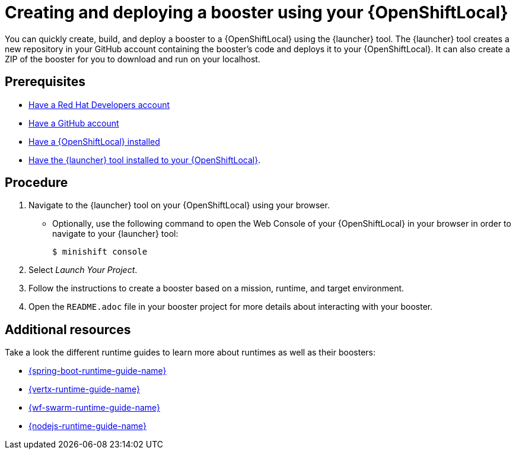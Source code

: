 [id='creating-and-deploying-a-booster-using-your-openshiftlocal_{context}']
= Creating and deploying a booster using your {OpenShiftLocal}

You can quickly create, build, and deploy a booster to a {OpenShiftLocal} using the {launcher} tool. The {launcher} tool creates a new repository in your GitHub account containing the booster's code and deploys it to your {OpenShiftLocal}. It can also create a ZIP of the booster for you to download and run on your localhost.

[discrete]
== Prerequisites

* link:https://developers.redhat.com[Have a Red Hat Developers account]
* link:https://github.com[Have a GitHub account]
* link:{link-launcher-openshift-local-install-guide}[Have a {OpenShiftLocal} installed]
* link:{link-launcher-openshift-local-install-guide}#installing-launcher-tool_minishift[Have the {launcher} tool installed to your {OpenShiftLocal}].

[discrete]
== Procedure

. Navigate to the {launcher} tool on your {OpenShiftLocal} using your browser.
** Optionally, use the following command to open the Web Console of your {OpenShiftLocal} in your browser in order to navigate to your {launcher} tool:
+
[source,bash,options="nowrap",subs="attributes+"]
----
$ minishift console
----

. Select _Launch Your Project_.
. Follow the instructions to create a booster based on a mission, runtime, and target environment.
. Open the `README.adoc` file in your booster project for more details about interacting with your booster.

[discrete]
== Additional resources

Take a look the different runtime guides to learn more about runtimes as well as their boosters:

* link:{link-spring-boot-runtime-guide}[{spring-boot-runtime-guide-name}]
* link:{link-vertx-runtime-guide}[{vertx-runtime-guide-name}]
* link:{link-wf-swarm-runtime-guide}[{wf-swarm-runtime-guide-name}]
* link:{link-nodejs-runtime-guide}[{nodejs-runtime-guide-name}]
